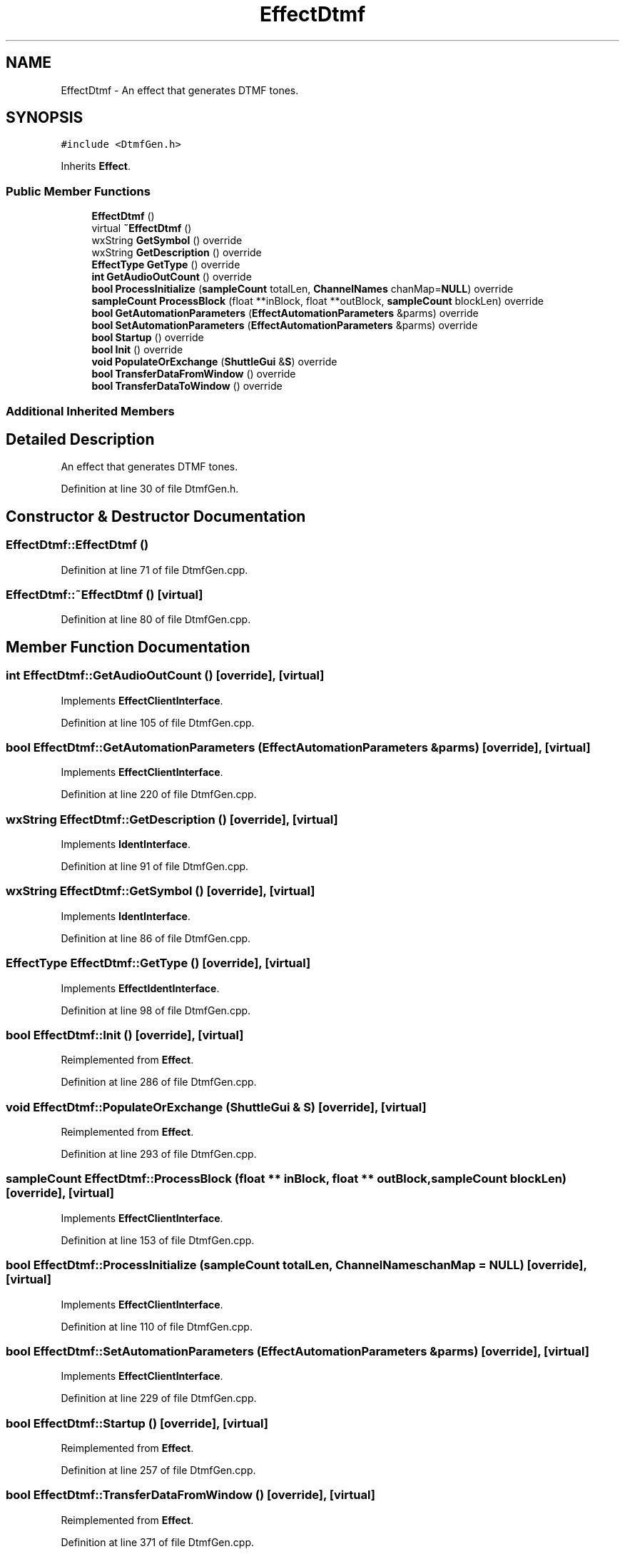 .TH "EffectDtmf" 3 "Thu Apr 28 2016" "Audacity" \" -*- nroff -*-
.ad l
.nh
.SH NAME
EffectDtmf \- An effect that generates DTMF tones\&.  

.SH SYNOPSIS
.br
.PP
.PP
\fC#include <DtmfGen\&.h>\fP
.PP
Inherits \fBEffect\fP\&.
.SS "Public Member Functions"

.in +1c
.ti -1c
.RI "\fBEffectDtmf\fP ()"
.br
.ti -1c
.RI "virtual \fB~EffectDtmf\fP ()"
.br
.ti -1c
.RI "wxString \fBGetSymbol\fP () override"
.br
.ti -1c
.RI "wxString \fBGetDescription\fP () override"
.br
.ti -1c
.RI "\fBEffectType\fP \fBGetType\fP () override"
.br
.ti -1c
.RI "\fBint\fP \fBGetAudioOutCount\fP () override"
.br
.ti -1c
.RI "\fBbool\fP \fBProcessInitialize\fP (\fBsampleCount\fP totalLen, \fBChannelNames\fP chanMap=\fBNULL\fP) override"
.br
.ti -1c
.RI "\fBsampleCount\fP \fBProcessBlock\fP (float **inBlock, float **outBlock, \fBsampleCount\fP blockLen) override"
.br
.ti -1c
.RI "\fBbool\fP \fBGetAutomationParameters\fP (\fBEffectAutomationParameters\fP &parms) override"
.br
.ti -1c
.RI "\fBbool\fP \fBSetAutomationParameters\fP (\fBEffectAutomationParameters\fP &parms) override"
.br
.ti -1c
.RI "\fBbool\fP \fBStartup\fP () override"
.br
.ti -1c
.RI "\fBbool\fP \fBInit\fP () override"
.br
.ti -1c
.RI "\fBvoid\fP \fBPopulateOrExchange\fP (\fBShuttleGui\fP &\fBS\fP) override"
.br
.ti -1c
.RI "\fBbool\fP \fBTransferDataFromWindow\fP () override"
.br
.ti -1c
.RI "\fBbool\fP \fBTransferDataToWindow\fP () override"
.br
.in -1c
.SS "Additional Inherited Members"
.SH "Detailed Description"
.PP 
An effect that generates DTMF tones\&. 
.PP
Definition at line 30 of file DtmfGen\&.h\&.
.SH "Constructor & Destructor Documentation"
.PP 
.SS "EffectDtmf::EffectDtmf ()"

.PP
Definition at line 71 of file DtmfGen\&.cpp\&.
.SS "EffectDtmf::~EffectDtmf ()\fC [virtual]\fP"

.PP
Definition at line 80 of file DtmfGen\&.cpp\&.
.SH "Member Function Documentation"
.PP 
.SS "\fBint\fP EffectDtmf::GetAudioOutCount ()\fC [override]\fP, \fC [virtual]\fP"

.PP
Implements \fBEffectClientInterface\fP\&.
.PP
Definition at line 105 of file DtmfGen\&.cpp\&.
.SS "\fBbool\fP EffectDtmf::GetAutomationParameters (\fBEffectAutomationParameters\fP & parms)\fC [override]\fP, \fC [virtual]\fP"

.PP
Implements \fBEffectClientInterface\fP\&.
.PP
Definition at line 220 of file DtmfGen\&.cpp\&.
.SS "wxString EffectDtmf::GetDescription ()\fC [override]\fP, \fC [virtual]\fP"

.PP
Implements \fBIdentInterface\fP\&.
.PP
Definition at line 91 of file DtmfGen\&.cpp\&.
.SS "wxString EffectDtmf::GetSymbol ()\fC [override]\fP, \fC [virtual]\fP"

.PP
Implements \fBIdentInterface\fP\&.
.PP
Definition at line 86 of file DtmfGen\&.cpp\&.
.SS "\fBEffectType\fP EffectDtmf::GetType ()\fC [override]\fP, \fC [virtual]\fP"

.PP
Implements \fBEffectIdentInterface\fP\&.
.PP
Definition at line 98 of file DtmfGen\&.cpp\&.
.SS "\fBbool\fP EffectDtmf::Init ()\fC [override]\fP, \fC [virtual]\fP"

.PP
Reimplemented from \fBEffect\fP\&.
.PP
Definition at line 286 of file DtmfGen\&.cpp\&.
.SS "\fBvoid\fP EffectDtmf::PopulateOrExchange (\fBShuttleGui\fP & S)\fC [override]\fP, \fC [virtual]\fP"

.PP
Reimplemented from \fBEffect\fP\&.
.PP
Definition at line 293 of file DtmfGen\&.cpp\&.
.SS "\fBsampleCount\fP EffectDtmf::ProcessBlock (float ** inBlock, float ** outBlock, \fBsampleCount\fP blockLen)\fC [override]\fP, \fC [virtual]\fP"

.PP
Implements \fBEffectClientInterface\fP\&.
.PP
Definition at line 153 of file DtmfGen\&.cpp\&.
.SS "\fBbool\fP EffectDtmf::ProcessInitialize (\fBsampleCount\fP totalLen, \fBChannelNames\fP chanMap = \fC\fBNULL\fP\fP)\fC [override]\fP, \fC [virtual]\fP"

.PP
Implements \fBEffectClientInterface\fP\&.
.PP
Definition at line 110 of file DtmfGen\&.cpp\&.
.SS "\fBbool\fP EffectDtmf::SetAutomationParameters (\fBEffectAutomationParameters\fP & parms)\fC [override]\fP, \fC [virtual]\fP"

.PP
Implements \fBEffectClientInterface\fP\&.
.PP
Definition at line 229 of file DtmfGen\&.cpp\&.
.SS "\fBbool\fP EffectDtmf::Startup ()\fC [override]\fP, \fC [virtual]\fP"

.PP
Reimplemented from \fBEffect\fP\&.
.PP
Definition at line 257 of file DtmfGen\&.cpp\&.
.SS "\fBbool\fP EffectDtmf::TransferDataFromWindow ()\fC [override]\fP, \fC [virtual]\fP"

.PP
Reimplemented from \fBEffect\fP\&.
.PP
Definition at line 371 of file DtmfGen\&.cpp\&.
.SS "\fBbool\fP EffectDtmf::TransferDataToWindow ()\fC [override]\fP, \fC [virtual]\fP"

.PP
Reimplemented from \fBEffect\fP\&.
.PP
Definition at line 353 of file DtmfGen\&.cpp\&.

.SH "Author"
.PP 
Generated automatically by Doxygen for Audacity from the source code\&.
